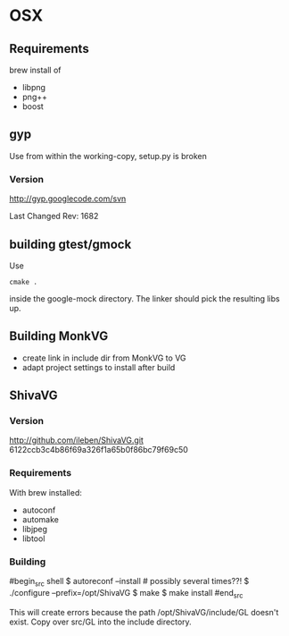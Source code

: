 

* OSX
** Requirements

brew install of 

 - libpng
 - png++
 - boost

** gyp

Use from within the working-copy, setup.py is broken
*** Version
http://gyp.googlecode.com/svn 

Last Changed Rev: 1682


** building gtest/gmock 

Use 

#+begin_src shell
cmake .
#+end_src

inside the google-mock directory. The linker should pick the resulting libs up.


** Building MonkVG

 - create link in include dir from MonkVG to VG 
 - adapt project settings to install after build


** ShivaVG

*** Version

http://github.com/ileben/ShivaVG.git 6122ccb3c4b86f69a326f1a65b0f86bc79f69c50

*** Requirements

With brew installed:

 - autoconf
 - automake
 - libjpeg
 - libtool

*** Building


#begin_src shell
  $ autoreconf --install # possibly several times??!
  $ ./configure --prefix=/opt/ShivaVG
  $ make
  $ make install
#end_src

This will create errors because the path /opt/ShivaVG/include/GL
doesn't exist. Copy over src/GL into the include directory.






